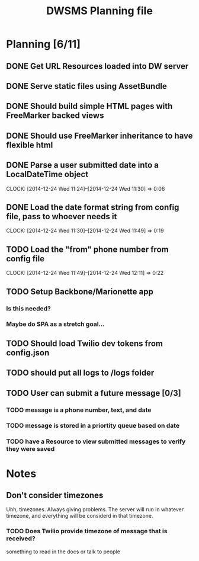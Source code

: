 #+TITLE: DWSMS Planning file

* Planning [6/11]

** DONE Get URL Resources loaded into DW server
** DONE Serve static files using AssetBundle
** DONE Should build simple HTML pages with FreeMarker backed views
** DONE Should use FreeMarker inheritance to have flexible html
** DONE Parse a user submitted date into a LocalDateTime object
   CLOCK: [2014-12-24 Wed 11:24]--[2014-12-24 Wed 11:30] =>  0:06
** DONE Load the date format string from config file, pass to whoever needs it
   CLOCK: [2014-12-24 Wed 11:30]--[2014-12-24 Wed 11:49] =>  0:19
** TODO Load the "from" phone number from config file
   CLOCK: [2014-12-24 Wed 11:49]--[2014-12-24 Wed 12:11] =>  0:22
** TODO Setup Backbone/Marionette app
*** Is this needed?
*** Maybe do SPA as a stretch goal...
** TODO Should load Twilio dev tokens from config.json
** TODO should put all logs to /logs folder
** TODO User can submit a future message [0/3]
*** TODO message is a phone number, text, and date
*** TODO message is stored in a priortity queue based on date
*** TODO have a Resource to view submitted messages to verify they were saved

* Notes

** Don't consider timezones
Uhh, timezones. Always giving problems.
The server will run in whatever timezone, and everything will be considerd in that timezone.

*** TODO Does Twilio provide timezone of message that is received?
something to read in the docs or talk to people

